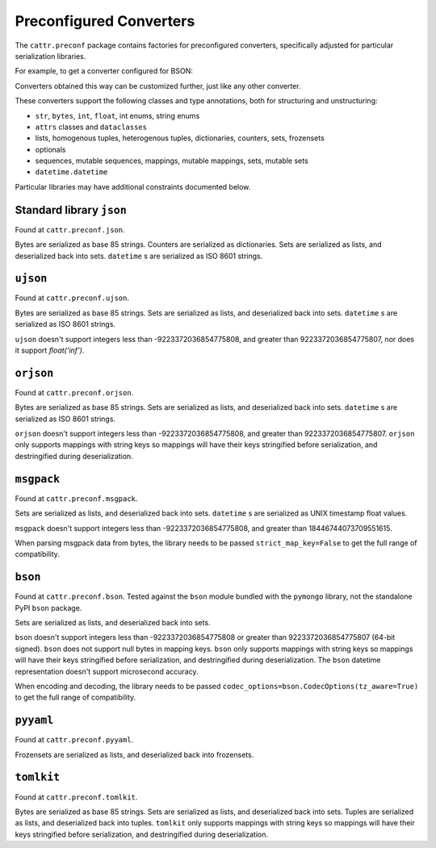 ========================
Preconfigured Converters
========================

The ``cattr.preconf`` package contains factories for preconfigured converters, specifically adjusted for particular serialization libraries.

For example, to get a converter configured for BSON:

.. doctest::

  >>> from cattr.preconf.bson import make_converter
  >>> converter = make_converter()   # Takes the same parameters as the ``GenConverter``

Converters obtained this way can be customized further, just like any other converter.

These converters support the following classes and type annotations, both for structuring and unstructuring:

* ``str``, ``bytes``, ``int``, ``float``, int enums, string enums
* ``attrs`` classes and ``dataclasses``
* lists, homogenous tuples, heterogenous tuples, dictionaries, counters, sets, frozensets
* optionals
* sequences, mutable sequences, mappings, mutable mappings, sets, mutable sets
* ``datetime.datetime``

Particular libraries may have additional constraints documented below.

Standard library ``json``
-------------------------

Found at ``cattr.preconf.json``.

Bytes are serialized as base 85 strings. Counters are serialized as dictionaries. Sets are serialized as lists, and deserialized back into sets. ``datetime`` s are serialized as ISO 8601 strings.


``ujson``
---------

Found at ``cattr.preconf.ujson``.

Bytes are serialized as base 85 strings. Sets are serialized as lists, and deserialized back into sets. ``datetime`` s are serialized as ISO 8601 strings.

``ujson`` doesn't support integers less than -9223372036854775808, and greater than 9223372036854775807, nor does it support `float('inf')`.


``orjson``
----------

Found at ``cattr.preconf.orjson``.

Bytes are serialized as base 85 strings. Sets are serialized as lists, and deserialized back into sets. ``datetime`` s are serialized as ISO 8601 strings.

``orjson`` doesn't support integers less than -9223372036854775808, and greater than 9223372036854775807.
``orjson`` only supports mappings with string keys so mappings will have their keys stringified before serialization, and destringified during deserialization.


``msgpack``
-----------

Found at ``cattr.preconf.msgpack``.

Sets are serialized as lists, and deserialized back into sets. ``datetime`` s are serialized as UNIX timestamp float values.

``msgpack`` doesn't support integers less than -9223372036854775808, and greater than 18446744073709551615.

When parsing msgpack data from bytes, the library needs to be passed ``strict_map_key=False`` to get the full range of compatibility.


``bson``
--------

Found at ``cattr.preconf.bson``. Tested against the ``bson`` module bundled with the ``pymongo`` library, not the standalone PyPI ``bson`` package.

Sets are serialized as lists, and deserialized back into sets.

``bson`` doesn't support integers less than -9223372036854775808 or greater than 9223372036854775807 (64-bit signed).
``bson`` does not support null bytes in mapping keys.
``bson`` only supports mappings with string keys so mappings will have their keys stringified before serialization, and destringified during deserialization.
The ``bson`` datetime representation doesn't support microsecond accuracy.

When encoding and decoding, the library needs to be passed ``codec_options=bson.CodecOptions(tz_aware=True)`` to get the full range of compatibility.



``pyyaml``
----------

Found at ``cattr.preconf.pyyaml``.

Frozensets are serialized as lists, and deserialized back into frozensets.


``tomlkit``
-----------

Found at ``cattr.preconf.tomlkit``.

Bytes are serialized as base 85 strings. Sets are serialized as lists, and deserialized back into sets.
Tuples are serialized as lists, and deserialized back into tuples.
``tomlkit`` only supports mappings with string keys so mappings will have their keys stringified before serialization, and destringified during deserialization.
